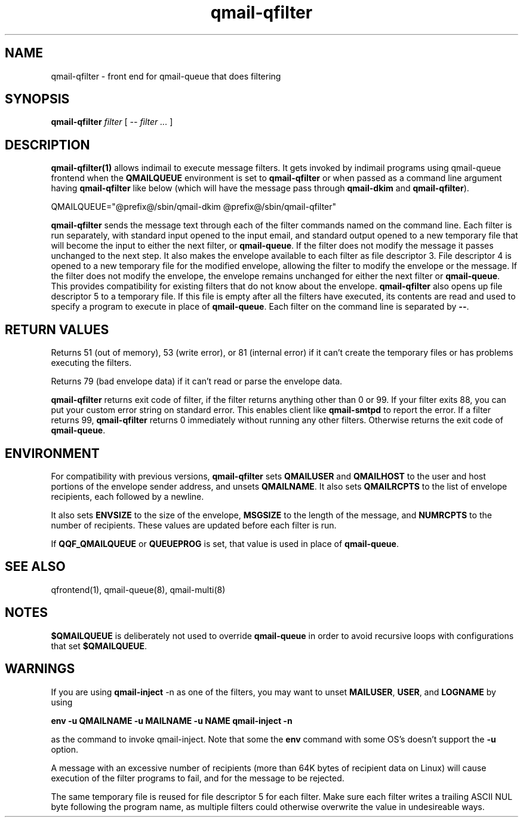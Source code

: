 .\" vim: tw=75
.TH qmail-qfilter 1
.SH NAME
qmail-qfilter \- front end for qmail-queue that does filtering
.SH SYNOPSIS
.B qmail-qfilter
.I filter
[
.I -- filter ...
]
.SH DESCRIPTION
\fBqmail-qfilter(1)\fR allows indimail to execute message filters. It
gets invoked by indimail programs using qmail-queue frontend when the
\fBQMAILQUEUE\fR environment is set to \fBqmail-qfilter\fR or when passed
as a command line argument having \fBqmail-qfilter\fR like below (which
will have the message pass through \fBqmail-dkim\fR and
\fBqmail-qfilter\fR).

.EX
QMAILQUEUE="@prefix@/sbin/qmail-dkim @prefix@/sbin/qmail-qfilter"
.EE

\fBqmail-qfilter\fR sends the message text through each of the filter
commands named on the command line. Each filter is run separately, with
standard input opened to the input email, and standard output opened to a
new temporary file that will become the input to either the next filter, or
\fBqmail-queue\fR. If the filter does not modify the message it passes
unchanged to the next step.  It also makes the envelope available to each
filter as file descriptor 3. File descriptor 4 is opened to a new temporary
file for the modified envelope, allowing the filter to modify the envelope
or the message. If the filter does not modify the envelope, the envelope
remains unchanged for either the next filter or \fBqmail-queue\fR. This
provides compatibility for existing filters that do not know about the
envelope. \fBqmail-qfilter\fR also opens up file descriptor 5 to a
temporary file. If this file is empty after all the filters have executed,
its contents are read and used to specify a program to execute in place of
\fBqmail-queue\fR. Each filter on the command line is separated by
\fB--\fR.

.SH "RETURN VALUES"
Returns 51 (out of memory), 53 (write error), or 81 (internal error)
if it can't create the temporary files or has problems executing the
filters.

Returns 79 (bad envelope data) if it can't read or parse the envelope
data.

\fBqmail-qfilter\fR returns exit code of filter, if the filter returns
anything other than 0 or 99. If your filter exits 88, you can put your
custom error string on standard error. This enables client like
\fBqmail-smtpd\fR to report the error. If a filter returns 99,
\fBqmail-qfilter\fR returns 0 immediately without running any other
filters. Otherwise returns the exit code of \fBqmail-queue\fR.

.SH ENVIRONMENT
For compatibility with previous versions, \fBqmail-qfilter\fR sets
\fBQMAILUSER\fR and \fBQMAILHOST\fR to the user and host portions of the
envelope sender address, and unsets \fBQMAILNAME\fR. It also sets
\fBQMAILRCPTS\fR to the list of envelope recipients, each followed by a
newline.
.P
It also sets \fBENVSIZE\fR to the size of the envelope, \fBMSGSIZE\fR to
the length of the message, and \fBNUMRCPTS\fR to the number of recipients.
These values are updated before each filter is run.
.P
If \fBQQF_QMAILQUEUE\fR or \fBQUEUEPROG\fR is set, that value is used in
place of \fBqmail-queue\fR.

.SH "SEE ALSO"
qfrontend(1),
qmail-queue(8),
qmail-multi(8)

.SH NOTES
\fB$QMAILQUEUE\fR is deliberately not used to override \fBqmail-queue\fR in
order to avoid recursive loops with configurations that set
\fB$QMAILQUEUE\fR.

.SH WARNINGS
If you are using \fBqmail-inject\fR -n as one of the filters, you may want
to unset \fBMAILUSER\fR, \fBUSER\fR, and \fBLOGNAME\fR by using

.EX
.B env -u QMAILNAME -u MAILNAME -u NAME qmail-inject -n
.EE

as the command to invoke qmail-inject. Note that some the \fBenv\fR command
with some OS's doesn't support the \fB-u\fR option.
.P
A message with an excessive number of recipients (more than 64K bytes of
recipient data on Linux) will cause execution of the filter programs to
fail, and for the message to be rejected.
.P
The same temporary file is reused for file descriptor 5 for each filter.
Make sure each filter writes a trailing ASCII NUL byte following the
program name, as multiple filters could otherwise overwrite the value in
undesireable ways.
